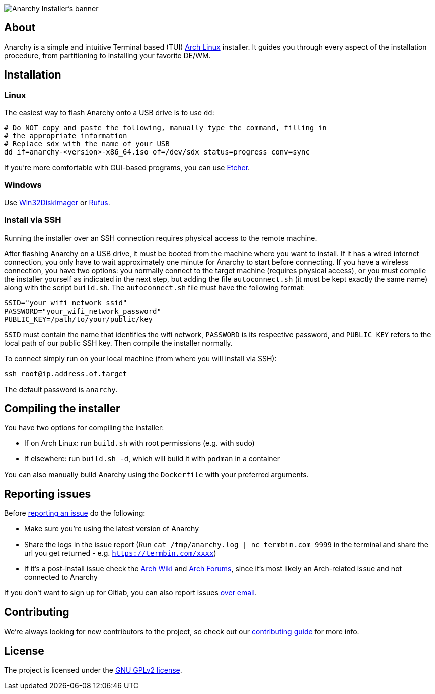 image::assets/banner.svg[Anarchy Installer's banner]

== About

Anarchy is a simple and intuitive Terminal based (TUI)
https://archlinux.org[Arch Linux] installer.
It guides you through every aspect of the installation procedure, from
partitioning to installing your favorite DE/WM.

== Installation

=== Linux

The easiest way to flash Anarchy onto a USB drive is to use `dd`:

[source,shell]
----
# Do NOT copy and paste the following, manually type the command, filling in
# the appropriate information
# Replace sdx with the name of your USB
dd if=anarchy-<version>-x86_64.iso of=/dev/sdx status=progress conv=sync
----

If you're more comfortable with GUI-based programs, you can use
https://www.balena.io/etcher/[Etcher].

=== Windows

Use https://sourceforge.net/projects/win32diskimager/[Win32DiskImager] or
https://rufus.ie/[Rufus].

=== Install via SSH

[Note]
====
Running the installer over an SSH connection requires physical access to the remote machine.
====

After flashing Anarchy on a USB drive, it must be booted from the machine where you want to install. If it has a wired internet connection, you only have to wait approximately one minute for Anarchy to start before connecting. If you have a wireless connection, you have two options: you normally connect to the target machine (requires physical access), or you must compile the installer yourself as indicated in the next step, but adding the file `autoconnect.sh` (it must be kept exactly the same name) along with the script `build.sh`. The `autoconnect.sh` file must have the following format:

[source,shell]
----
SSID="your_wifi_network_ssid"
PASSWORD="your_wifi_network_password"
PUBLIC_KEY=/path/to/your/public/key
----

`SSID` must contain the name that identifies the wifi network, `PASSWORD` is its respective password, and `PUBLIC_KEY` refers to the local path of our public SSH key. Then compile the installer normally.

To connect simply run on your local machine (from where you will install via SSH):

[source,shell]
----
ssh root@ip.address.of.target
----

The default password is `anarchy`.

== Compiling the installer

You have two options for compiling the installer:

* If on Arch Linux: run `build.sh` with root permissions (e.g. with sudo)
* If elsewhere: run `build.sh -d`, which will build it with `podman` in a container

You can also manually build Anarchy using the `Dockerfile` with your preferred arguments.

== Reporting issues

Before
https://gitlab.com/anarchyinstaller/installer/issues[reporting an issue]
do the following:

* Make sure you're using the latest version of Anarchy
* Share the logs in the issue report
(Run `cat /tmp/anarchy.log | nc termbin.com 9999` in the terminal and
share the url you get returned - e.g. `https://termbin.com/xxxx`)
* If it's a post-install issue check the
https://wiki.archlinux.org/[Arch Wiki] and
https://bbs.archlinux.org/[Arch Forums], since it's most likely an
Arch-related issue and not connected to Anarchy

If you don't want to sign up for Gitlab, you can also report issues
mailto:incoming+anarchyinstaller-installer-18524601-issue-@incoming.gitlab.com[over email].

== Contributing

We're always looking for new contributors to the project,
so check out our link:CONTRIBUTING.adoc[contributing guide] for more info.

== License

The project is licensed under the link:LICENSE[GNU GPLv2 license].

